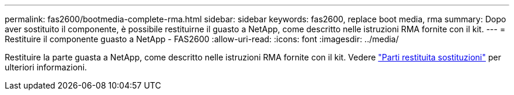 ---
permalink: fas2600/bootmedia-complete-rma.html 
sidebar: sidebar 
keywords: fas2600, replace boot media, rma 
summary: Dopo aver sostituito il componente, è possibile restituirne il guasto a NetApp, come descritto nelle istruzioni RMA fornite con il kit. 
---
= Restituire il componente guasto a NetApp - FAS2600
:allow-uri-read: 
:icons: font
:imagesdir: ../media/


[role="lead"]
Restituire la parte guasta a NetApp, come descritto nelle istruzioni RMA fornite con il kit. Vedere https://mysupport.netapp.com/site/info/rma["Parti restituita  sostituzioni"] per ulteriori informazioni.
